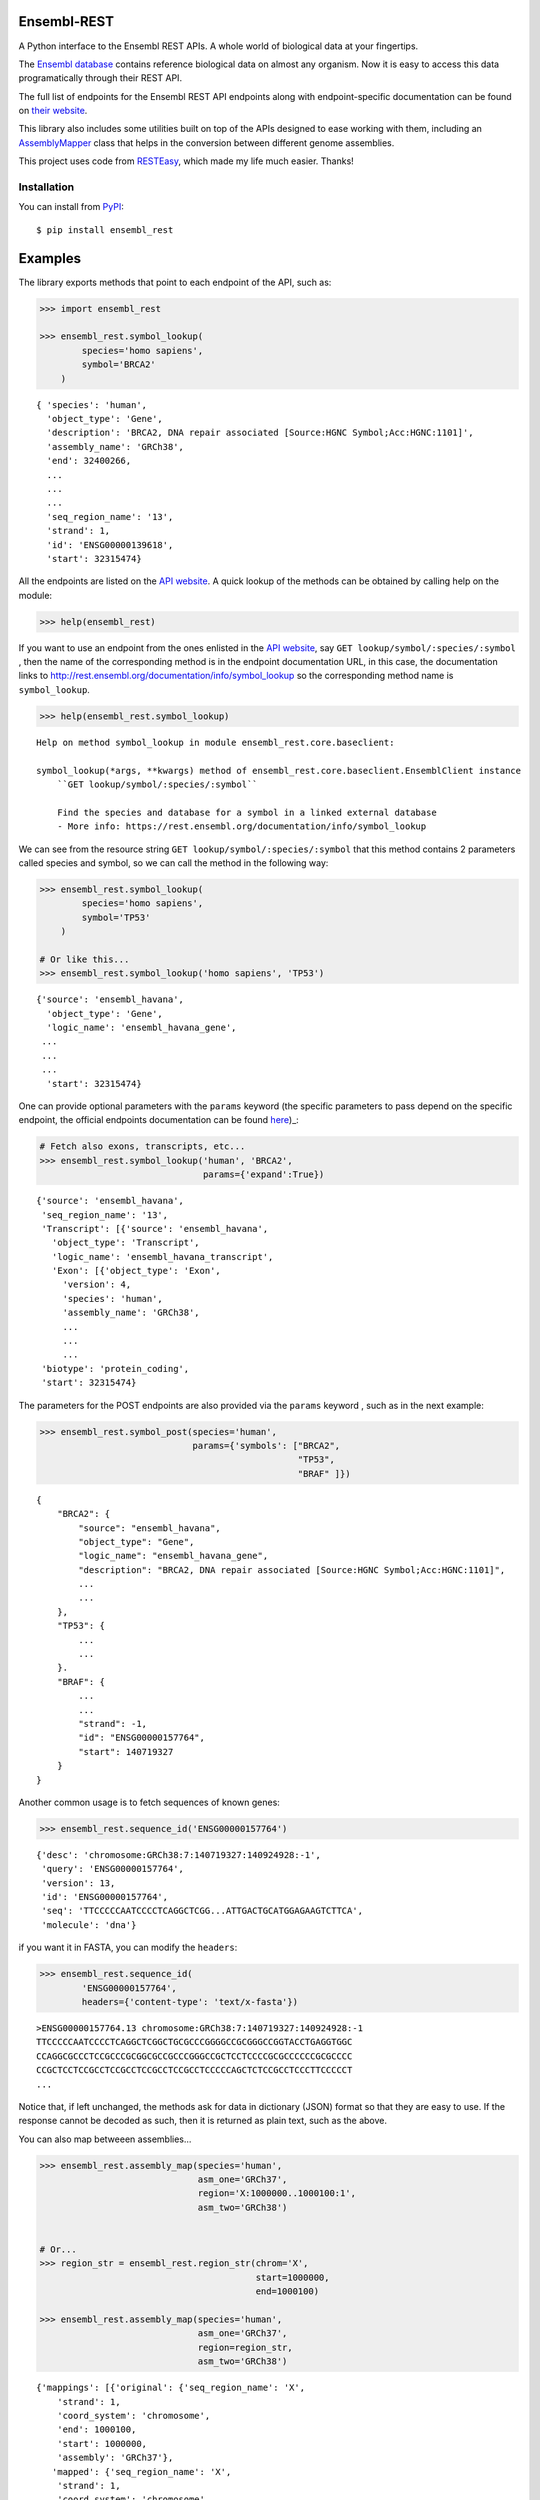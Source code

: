 
Ensembl-REST
============

.. image:: https://img.shields.io/badge/Say%20Thanks-!-1EAEDB.svg
    :target: https://saythanks.io/to/Ad115

A Python interface to the Ensembl REST APIs. A whole world of biological data 
at your fingertips.

The `Ensembl database <https://www.ensembl.org/index.html>`__ contains
reference biological data on almost any organism. Now it is easy to
access this data programatically through their REST API.

The full list of endpoints for the Ensembl REST API endpoints along with 
endpoint-specific documentation can be found on `their website 
<https://rest.ensembl.org/>`__.

This library also includes some utilities built on top of the APIs designed to
ease working with them, including an `AssemblyMapper 
<https://ad115.github.io/EnsemblRest/#ensembl_rest.AssemblyMapper>`__ class 
that helps in the conversion between different genome assemblies.


This project uses code from `RESTEasy <https://github.com/rapidstack/RESTEasy>`__,
which made my life much easier. Thanks!



Installation
------------

You can install from `PyPI <https://pypi.org/project/ensembl-rest/>`_::

    $ pip install ensembl_rest


Examples
========

The library exports methods that point to each endpoint of the
API, such as:

.. code-block:: python

    >>> import ensembl_rest

    >>> ensembl_rest.symbol_lookup(
            species='homo sapiens',
            symbol='BRCA2'
        )

::

   { 'species': 'human',
     'object_type': 'Gene',
     'description': 'BRCA2, DNA repair associated [Source:HGNC Symbol;Acc:HGNC:1101]',
     'assembly_name': 'GRCh38',
     'end': 32400266,
     ...
     ...
     ...
     'seq_region_name': '13',
     'strand': 1,
     'id': 'ENSG00000139618',
     'start': 32315474}

All the endpoints are listed on the `API website <http://rest.ensembl.org/>`__. 
A quick lookup of the methods can be obtained by calling help on the module:

.. code-block:: python

    >>> help(ensembl_rest)


If you want to use an endpoint from the ones enlisted in the `API website 
<http://rest.ensembl.org/>`__, say ``GET lookup/symbol/:species/:symbol`` , 
then the name of the corresponding method is in the endpoint documentation URL, 
in this case, the documentation links to 
http://rest.ensembl.org/documentation/info/symbol\_lookup so the 
corresponding method name is ``symbol_lookup``.

.. code-block:: python

    >>> help(ensembl_rest.symbol_lookup)

::

    Help on method symbol_lookup in module ensembl_rest.core.baseclient:
    
    symbol_lookup(*args, **kwargs) method of ensembl_rest.core.baseclient.EnsemblClient instance
        ``GET lookup/symbol/:species/:symbol``
        
        Find the species and database for a symbol in a linked external database
        - More info: https://rest.ensembl.org/documentation/info/symbol_lookup
    


We can see from the resource string ``GET lookup/symbol/:species/:symbol`` that
this method contains 2 parameters called species and symbol, so we can call the
method in the following way:

.. code-block:: python

    >>> ensembl_rest.symbol_lookup(
            species='homo sapiens',
            symbol='TP53'
        )
    
    # Or like this...
    >>> ensembl_rest.symbol_lookup('homo sapiens', 'TP53')

::

   {'source': 'ensembl_havana',
     'object_type': 'Gene',
     'logic_name': 'ensembl_havana_gene',
    ...
    ...
    ...
     'start': 32315474}

One can provide optional parameters with the ``params`` 
keyword (the specific parameters to pass depend on the specific endpoint, 
the official endpoints documentation can be found `here 
<http://rest.ensembl.org/>`_)_:

.. code-block:: python

        # Fetch also exons, transcripts, etc...
        >>> ensembl_rest.symbol_lookup('human', 'BRCA2', 
                                       params={'expand':True})

::

    {'source': 'ensembl_havana',
     'seq_region_name': '13',
     'Transcript': [{'source': 'ensembl_havana',
       'object_type': 'Transcript',
       'logic_name': 'ensembl_havana_transcript',
       'Exon': [{'object_type': 'Exon',
         'version': 4,
         'species': 'human',
         'assembly_name': 'GRCh38',
         ...
         ...
         ...
     'biotype': 'protein_coding',
     'start': 32315474}
         

The parameters for the POST endpoints are also provided via the ``params`` 
keyword  , such as in the next example:

.. code-block:: python

    >>> ensembl_rest.symbol_post(species='human',
                                 params={'symbols': ["BRCA2", 
                                                     "TP53", 
                                                     "BRAF" ]})

::

    {
        "BRCA2": {
            "source": "ensembl_havana",
            "object_type": "Gene",
            "logic_name": "ensembl_havana_gene",
            "description": "BRCA2, DNA repair associated [Source:HGNC Symbol;Acc:HGNC:1101]",
            ...
            ...
        },
        "TP53": {
            ...
            ...
        }.
        "BRAF": {
            ...
            ...
            "strand": -1,
            "id": "ENSG00000157764",
            "start": 140719327
        }
    }

Another common usage is to fetch sequences of known genes:

.. code-block:: python

    >>> ensembl_rest.sequence_id('ENSG00000157764')


::

    {'desc': 'chromosome:GRCh38:7:140719327:140924928:-1',
     'query': 'ENSG00000157764',
     'version': 13,
     'id': 'ENSG00000157764',
     'seq': 'TTCCCCCAATCCCCTCAGGCTCGG...ATTGACTGCATGGAGAAGTCTTCA',
     'molecule': 'dna'}

if you want it in FASTA, you can modify the ``headers``:

.. code-block:: python

    >>> ensembl_rest.sequence_id(
            'ENSG00000157764', 
            headers={'content-type': 'text/x-fasta'})


::

    >ENSG00000157764.13 chromosome:GRCh38:7:140719327:140924928:-1
    TTCCCCCAATCCCCTCAGGCTCGGCTGCGCCCGGGGCCGCGGGCCGGTACCTGAGGTGGC
    CCAGGCGCCCTCCGCCCGCGGCGCCGCCCGGGCCGCTCCTCCCCGCGCCCCCCGCGCCCC
    CCGCTCCTCCGCCTCCGCCTCCGCCTCCGCCTCCCCCAGCTCTCCGCCTCCCTTCCCCCT
    ...

Notice that, if left unchanged, the methods ask for data in dictionary (JSON) 
format so that they are easy to use. If the response cannot be decoded as such,
then it is returned as plain text, such as the above.

You can also map betweeen assemblies...

.. code-block:: python

    >>> ensembl_rest.assembly_map(species='human',
                                  asm_one='GRCh37',
                                  region='X:1000000..1000100:1',
                                  asm_two='GRCh38')
    
    
    # Or...
    >>> region_str = ensembl_rest.region_str(chrom='X',
                                             start=1000000,
                                             end=1000100)
    
    >>> ensembl_rest.assembly_map(species='human',
                                  asm_one='GRCh37',
                                  region=region_str,
                                  asm_two='GRCh38')

::

    {'mappings': [{'original': {'seq_region_name': 'X',
        'strand': 1,
        'coord_system': 'chromosome',
        'end': 1000100,
        'start': 1000000,
        'assembly': 'GRCh37'},
       'mapped': {'seq_region_name': 'X',
        'strand': 1,
        'coord_system': 'chromosome',
        'end': 1039365,
        'start': 1039265,
        'assembly': 'GRCh38'}}]}


The above problem (mapping from one assembly to another) is so frequent that 
the library provides a specialized class ``AssemblyMapper`` to efficiently
mapping large amounts of regions between assemblies. This class avoids the 
time-consuming task of making a web request every time a mapping is needed by 
fetching the mapping of the whole assembly right from the instantiation. This 
is a time-consuming operation by itself, but it pays off when one has to 
transform repeatedly betweeen assemblies.::


        >>> mapper = ensembl_rest.AssemblyMapper(
                        species='human', 
                        from_assembly='GRCh37',
                        to_assembly='GRCh38'
                    )
        
        >>> mapper.map(chrom='1', pos=1000000)
        1064620

You can also find orthologs, paralogs and gene tree information, along with 
variation data and basically everything `Ensembl <http://rest.ensembl.org/>`__ 
has to offer.

If you want to instantiate your own client, you can do it by using the 
``ensembl_rest.EnsemblClient`` class, this class is the one that contains all 
the endpoint methods.

.. code-block:: python

    >>> client = ensembl_rest.EnsemblClient()

    >>> client.symbol_lookup('homo sapiens', 'TP53')


::

   {'source': 'ensembl_havana',
     'object_type': 'Gene',
     'logic_name': 'ensembl_havana_gene',
     'version': 14,
     'species': 'human',
     ...
     ...
     ...}
        

Finally, the library exposes the class ``ensembl_rest.HTTPError`` that allows to 
handle errors in the requests. An example of it's utility is when using the 
``GET genetree/member/symbol/:species/:symbol`` endpoint to query for gene trees 
in order to find ortholog and paralog proteins and genes. This endpoint returns 
an HTTP error when a gene tree is not found with code 400 and the error message 
``Unable to find given object``. We can use this information to detect the error 
and handle it, or to simply ignore it if we expected it:


.. code-block:: python

    for gene in ['TP53', 'rare-new-gene', 'BRCA2']:
        try:
            gene_tree = ensembl_rest.genetree_member_symbol(
                            species='human',
                            symbol=gene,
                            params={'prune_species': 'human'}
                        )
            # Assuming we have a function to extract the paralogs
            paralogs = extract_paralogs(gene_tree['tree'])
            print(paralogs)

        # Handle the case when there's no gene tree
        except ensembl_rest.HTTPError as err:
            error_code = err.response.status_code
            error_message = err.response.json()['error']
            if (error_code == 400) \
               and ('Lookup found nothing' in error_message):
                # Skip the gene with no data
                pass
            else:
                # The exception was caused by another problem
                # Raise the exception again
                raise



Meta
====

**Author**: `Ad115 <https://agargar.wordpress.com/>`_ -
`Github <https://github.com/Ad115/>`_ – a.garcia230395@gmail.com

**Project pages**: 
`Docs <https://ensemblrest.readthedocs.io>`__ - `@GitHub <https://github.com/Ad115/EnsemblRest/>`__ - `@PyPI <https://pypi.org/project/ensembl-rest/>`__

Distributed under the MIT license. See
`LICENSE <https://github.com/Ad115/EnsemblRest/blob/master/LICENSE>`_
for more information.

Contributing
============

1. Check for open issues or open a fresh issue to start a discussion
   around a feature idea or a bug.
2. Fork `the repository <https://github.com/Ad115/EnsemblRest/>`_
   on GitHub to start making your changes to a feature branch, derived
   from the **master** branch.
3. Write a test which shows that the bug was fixed or that the feature
   works as expected.
4. Send a pull request and bug the maintainer until it gets merged and
   published.
